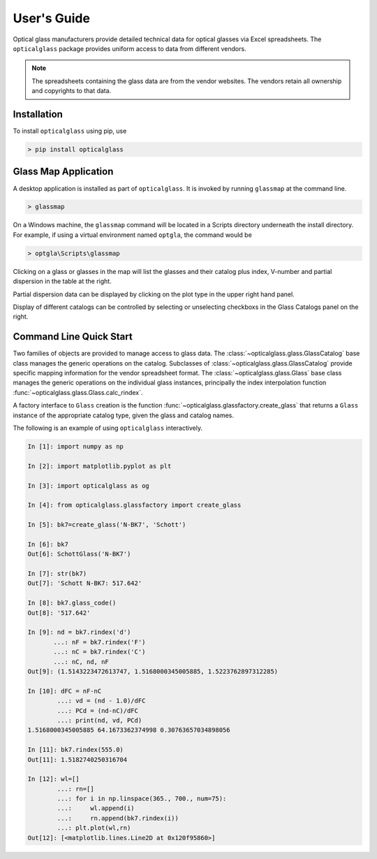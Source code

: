 User's Guide
============

Optical glass manufacturers provide detailed technical data for optical glasses via Excel spreadsheets. The ``opticalglass`` package provides uniform access to data from different vendors.

.. note::

   The spreadsheets containing the glass data are from the vendor websites. The vendors retain all ownership and copyrights to that data.

Installation
------------

To install ``opticalglass`` using pip, use

.. code::

   > pip install opticalglass

Glass Map Application
---------------------

A desktop application is installed as part of ``opticalglass``. It is invoked by running ``glassmap`` at the command line.

.. code::

   > glassmap

On a Windows machine, the ``glassmap`` command will be located in a Scripts directory underneath the install directory. For example, if using a virtual environment named ``optgla``, the command would be

.. code::

   > optgla\Scripts\glassmap

Clicking on a glass or glasses in the map will list the glasses and their catalog plus index, V-number and partial dispersion in the table at the right.

.. image:: _images/RefractiveIndex.png

Partial dispersion data can be displayed by clicking on the plot type in the upper right hand panel.

.. image:: _images/PartialDispersion.png

Display of different catalogs can be controlled by selecting or unselecting checkboxs in the Glass Catalogs panel on the right.

.. image:: _images/CatalogSelection.png

Command Line Quick Start
------------------------

Two families of objects are provided to manage access to glass data. The :class:`~opticalglass.glass.GlassCatalog` base class manages the generic operations on the catalog. Subclasses of :class:`~opticalglass.glass.GlassCatalog` provide specific mapping information for the vendor spreadsheet format. The :class:`~opticalglass.glass.Glass` base class manages the generic operations on the individual glass instances, principally the index interpolation function :func:`~opticalglass.glass.Glass.calc_rindex`.

A factory interface to ``Glass`` creation is the function :func:`~opticalglass.glassfactory.create_glass` that returns a ``Glass`` instance of the appropriate catalog type, given the glass and catalog names.

The following is an example of using ``opticalglass`` interactively.

.. code:: python

   In [1]: import numpy as np

   In [2]: import matplotlib.pyplot as plt

   In [3]: import opticalglass as og

   In [4]: from opticalglass.glassfactory import create_glass

   In [5]: bk7=create_glass('N-BK7', 'Schott')

   In [6]: bk7
   Out[6]: SchottGlass('N-BK7')

   In [7]: str(bk7)
   Out[7]: 'Schott N-BK7: 517.642'

   In [8]: bk7.glass_code()
   Out[8]: '517.642'

   In [9]: nd = bk7.rindex('d')
	  ...: nF = bk7.rindex('F')
	  ...: nC = bk7.rindex('C')
	  ...: nC, nd, nF
   Out[9]: (1.5143223472613747, 1.5168000345005885, 1.5223762897312285)

   In [10]: dFC = nF-nC
	   ...: vd = (nd - 1.0)/dFC
	   ...: PCd = (nd-nC)/dFC
	   ...: print(nd, vd, PCd)
   1.5168000345005885 64.1673362374998 0.30763657034898056

   In [11]: bk7.rindex(555.0)
   Out[11]: 1.5182740250316704

   In [12]: wl=[]
	   ...: rn=[]
	   ...: for i in np.linspace(365., 700., num=75):
	   ...:     wl.append(i)
	   ...:     rn.append(bk7.rindex(i))
	   ...: plt.plot(wl,rn)
   Out[12]: [<matplotlib.lines.Line2D at 0x120f95860>]

.. image:: _images/IndexVsWvl.png

